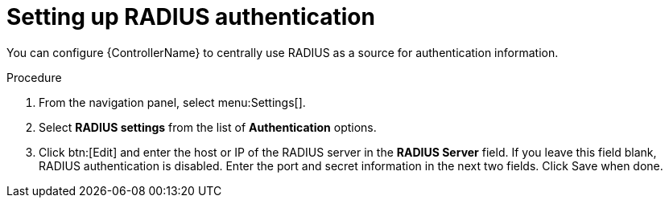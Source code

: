[id="controller-set-up-radius"]

= Setting up RADIUS authentication

You can configure {ControllerName} to centrally use RADIUS as a source for authentication information.

.Procedure

. From the navigation panel, select menu:Settings[].
. Select *RADIUS settings* from the list of *Authentication* options.
. Click btn:[Edit] and enter the host or IP of the RADIUS server in the *RADIUS Server* field. 
If you leave this field blank, RADIUS authentication is disabled.
Enter the port and secret information in the next two fields.
Click Save when done.
